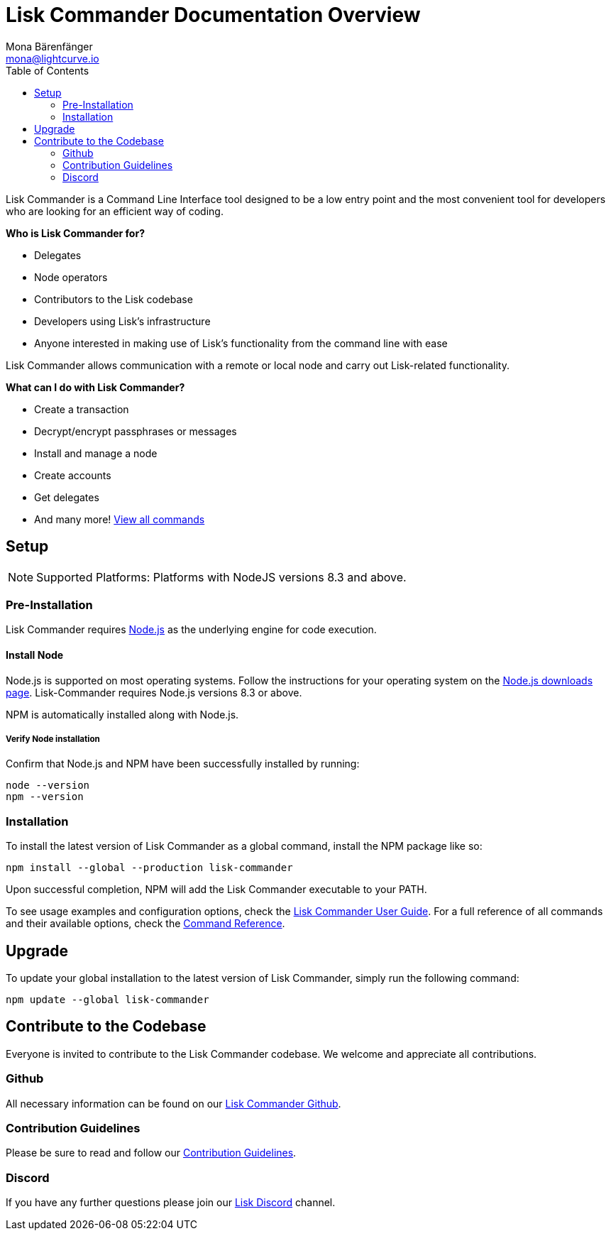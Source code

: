 = Lisk Commander Documentation Overview
Mona Bärenfänger <mona@lightcurve.io>
:toc:
:imagesdir: ../assets/images

Lisk Commander is a Command Line Interface tool designed to be a low entry point and the most convenient tool for developers who are looking for an efficient way of coding.

*Who is Lisk Commander for?*

* Delegates
* Node operators
* Contributors to the Lisk codebase
* Developers using Lisk’s infrastructure
* Anyone interested in making use of Lisk’s functionality from the command line with ease

Lisk Commander allows communication with a remote or local node and carry out Lisk-related functionality.

*What can I do with Lisk Commander?*

* Create a transaction
* Decrypt/encrypt passphrases or messages
* Install and manage a node
* Create accounts
* Get delegates
* And many more! xref:lisk-commander/user-guide/commands.adoc[View all commands]

== Setup

NOTE: Supported Platforms: Platforms with NodeJS versions 8.3 and above.

=== Pre-Installation

Lisk Commander requires https://nodejs.org/[Node.js] as the underlying engine for code execution.

==== Install Node

Node.js is supported on most operating systems.
Follow the instructions for your operating system on the https://nodejs.org/en/download/[Node.js downloads page].
Lisk-Commander requires Node.js versions 8.3 or above.

NPM is automatically installed along with Node.js.

===== Verify Node installation

Confirm that Node.js and NPM have been successfully installed by running:

[source,bash]
----
node --version
npm --version
----

=== Installation

To install the latest version of Lisk Commander as a global command, install the NPM package like so:

[source,bash]
----
npm install --global --production lisk-commander
----

Upon successful completion, NPM will add the Lisk Commander executable to your PATH.

To see usage examples and configuration options, check the xref:lisk-commander/user-guide.adoc[Lisk Commander User Guide].
For a full reference of all commands and their available options, check the xref:lisk-commander/user-guide/commands.adoc[Command Reference].

== Upgrade

To update your global installation to the latest version of Lisk Commander, simply run the following command:

[source,bash]
----
npm update --global lisk-commander
----

== Contribute to the Codebase

Everyone is invited to contribute to the Lisk Commander codebase.
We welcome and appreciate all contributions.

=== Github

All necessary information can be found on our https://github.com/LiskHQ/lisk-sdk/tree/development/commander[Lisk Commander Github].

=== Contribution Guidelines

Please be sure to read and follow our https://github.com/LiskHQ/lisk-sdk/blob/development/docs/CONTRIBUTING.md[Contribution Guidelines].

=== Discord

If you have any further questions please join our https://lisk.chat/[Lisk Discord] channel.
